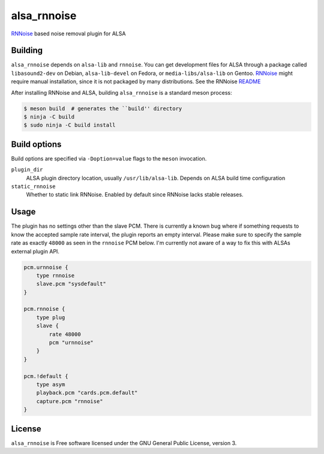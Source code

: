 ============
alsa_rnnoise
============
|builds.sr.ht status|

RNNoise_ based noise removal plugin for ALSA


.. _RNNoise: https://gitlab.xiph.org/xiph/rnnoise/
.. |builds.sr.ht status| image:: https://builds.sr.ht/~arsen/alsa_rnnoise/commits/debian.yml.svg
   :target: https://builds.sr.ht/~arsen/alsa_rnnoise/commits/debian.yml?

Building
--------
``alsa_rnnoise`` depends on ``alsa-lib`` and ``rnnoise``.
You can get development files for ALSA through a package called
``libasound2-dev`` on Debian, ``alsa-lib-devel`` on Fedora, or
``media-libs/alsa-lib`` on Gentoo. RNNoise_ might require manual installation,
since it is not packaged by many distributions. See the RNNoise README_

After installing RNNoise and ALSA, building ``alsa_rnnoise`` is a standard
meson process:

.. code-block:: sh

    $ meson build  # generates the ``build'' directory
    $ ninja -C build
    $ sudo ninja -C build install

.. _README: https://gitlab.xiph.org/xiph/rnnoise/-/blob/master/README

Build options
-------------
Build options are specified via ``-Doption=value`` flags to the ``meson``
invocation.

``plugin_dir``
    ALSA plugin directory location, usually ``/usr/lib/alsa-lib``.
    Depends on ALSA build time configuration
``static_rnnoise``
    Whether to static link RNNoise.
    Enabled by default since RNNoise lacks stable releases.

Usage
-----
The plugin has no settings other than the slave PCM. There is currently a
known bug where if something requests to know the accepted sample rate
interval, the plugin reports an empty interval. Please make sure to specify the
sample rate as exactly ``48000`` as seen in the ``rnnoise`` PCM below. I'm
currently not aware of a way to fix this with ALSAs external plugin API.

.. code-block::

    pcm.urnnoise {
        type rnnoise
        slave.pcm "sysdefault"
    }

    pcm.rnnoise {
        type plug
        slave {
            rate 48000
            pcm "urnnoise"
        }
    }

    pcm.!default {
        type asym
        playback.pcm "cards.pcm.default"
        capture.pcm "rnnoise"
    }

License
-------
``alsa_rnnoise`` is Free software licensed under the GNU General Public
License, version 3.
